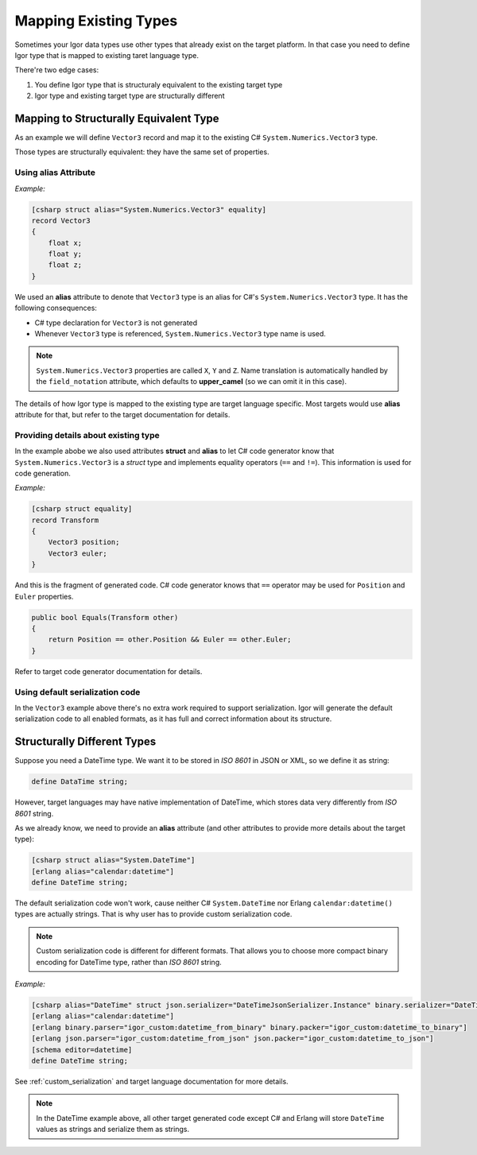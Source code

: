 ===========================
  Mapping Existing Types
===========================

Sometimes your Igor data types use other types that already exist on the target platform. In that case you need to
define Igor type that is mapped to existing taret language type.

There're two edge cases:

1) You define Igor type that is structuraly equivalent to the existing target type
2) Igor type and existing target type are structurally different

Mapping to Structurally Equivalent Type
=======================================

As an example we will define ``Vector3`` record and map it to the existing C# ``System.Numerics.Vector3`` type.

Those types are structurally equivalent: they have the same set of properties.

Using alias Attribute
---------------------

*Example:*

.. code-block:: igor

    [csharp struct alias="System.Numerics.Vector3" equality]
    record Vector3
    {
        float x;
        float y;
        float z;
    }

We used an **alias** attribute to denote that ``Vector3`` type is an alias for C#'s ``System.Numerics.Vector3`` type.
It has the following consequences:

* C# type declaration for ``Vector3`` is not generated
* Whenever ``Vector3`` type is referenced, ``System.Numerics.Vector3`` type name is used.

.. note::

    ``System.Numerics.Vector3`` properties are called ``X``, ``Y`` and ``Z``. Name translation is automatically handled
    by the ``field_notation`` attribute, which defaults to **upper_camel** (so we can omit it in this case).

The details of how Igor type is mapped to the existing type are target language specific. Most targets would use **alias** attribute for 
that, but refer to the target documentation for details.

Providing details about existing type
-------------------------------------

In the example abobe we also used attributes **struct** and **alias** to let C# code generator know that
``System.Numerics.Vector3`` is a *struct* type and implements equality operators (``==`` and ``!=``). This information
is used for code generation.

*Example:*

.. code-block:: igor

    [csharp struct equality]
    record Transform
    {
        Vector3 position;
        Vector3 euler;
    }

And this is the fragment of generated code. C# code generator knows that ``==`` operator may be used for ``Position`` and  ``Euler`` properties.

.. code-block:: C#

    public bool Equals(Transform other)
    {
        return Position == other.Position && Euler == other.Euler;
    }

Refer to target code generator documentation for details.

Using default serialization code
--------------------------------

In the ``Vector3`` example above there's no extra work required to support serialization. Igor will generate the default serialization code
to all enabled formats, as it has full and correct information about its structure.

Structurally Different Types
============================

Suppose you need a DateTime type. We want it to be stored in *ISO 8601* in JSON or XML, so we define it as string:

.. code-block:: igor

    define DataTime string;

However, target languages may have native implementation of DateTime, which stores data very differently from *ISO 8601* string.

As we already know, we need to provide an **alias** attribute (and other attributes to provide more details about the target type):

.. code-block:: igor

    [csharp struct alias="System.DateTime"]
    [erlang alias="calendar:datetime"]
    define DateTime string;

The default serialization code won't work, cause neither C# ``System.DateTime`` nor Erlang ``calendar:datetime()`` types are 
actually strings. That is why user has to provide custom serialization code.

.. note::

   Custom serialization code is different for different formats. That allows you to choose more compact binary encoding 
   for DateTime type, rather than *ISO 8601* string.

*Example:*

.. code-block:: igor

    [csharp alias="DateTime" struct json.serializer="DateTimeJsonSerializer.Instance" binary.serializer="DateTimeBinarySerializer.Instance"]
    [erlang alias="calendar:datetime"]
    [erlang binary.parser="igor_custom:datetime_from_binary" binary.packer="igor_custom:datetime_to_binary"]
    [erlang json.parser="igor_custom:datetime_from_json" json.packer="igor_custom:datetime_to_json"]
    [schema editor=datetime]
    define DateTime string;

See :ref:`custom_serialization` and target language documentation for more details.

.. note::

   In the DateTime example above, all other target generated code except C# and Erlang will store ``DateTime`` values as strings
   and serialize them as strings.


